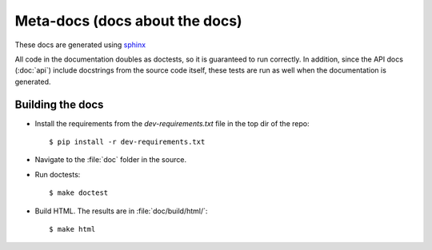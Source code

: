 Meta-docs (docs about the docs)
===============================
These docs are generated using `sphinx <http://sphinx-doc.org/>`_ 

All code in the documentation doubles as doctests, so it is guaranteed to run
correctly.  In addition, since the API docs (:doc:`api`) include docstrings
from the source code itself, these tests are run as well when the documentation
is generated.

Building the docs
-----------------
* Install the requirements from the `dev-requirements.txt` file in the top dir
  of the repo::

    $ pip install -r dev-requirements.txt

* Navigate to the :file:`doc` folder in the source.

* Run doctests::

    $ make doctest

* Build HTML.  The results are in :file:`doc/build/html/`::

    $ make html
